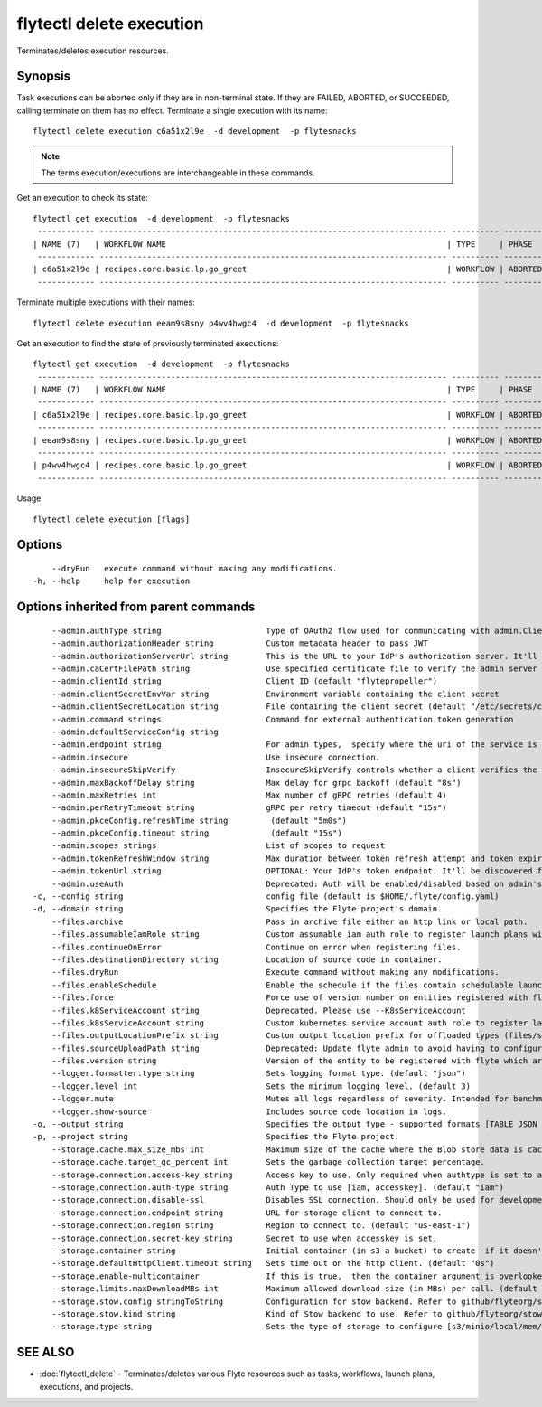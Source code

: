 .. _flytectl_delete_execution:

flytectl delete execution
-------------------------

Terminates/deletes execution resources.

Synopsis
~~~~~~~~



Task executions can be aborted only if they are in non-terminal state. If they are FAILED, ABORTED, or SUCCEEDED, calling terminate on them has no effect.
Terminate a single execution with its name:

::

 flytectl delete execution c6a51x2l9e  -d development  -p flytesnacks

.. note::
    The terms execution/executions are interchangeable in these commands.

Get an execution to check its state:

::

 flytectl get execution  -d development  -p flytesnacks
  ------------ ------------------------------------------------------------------------- ---------- ----------- -------------------------------- --------------- 
 | NAME (7)   | WORKFLOW NAME                                                           | TYPE     | PHASE     | STARTED                        | ELAPSED TIME  |
  ------------ ------------------------------------------------------------------------- ---------- ----------- -------------------------------- --------------- 
 | c6a51x2l9e | recipes.core.basic.lp.go_greet                                          | WORKFLOW | ABORTED   | 2021-02-17T08:13:04.680476300Z | 15.540361300s |
  ------------ ------------------------------------------------------------------------- ---------- ----------- -------------------------------- --------------- 

Terminate multiple executions with their names:
::

 flytectl delete execution eeam9s8sny p4wv4hwgc4  -d development  -p flytesnacks

Get an execution to find the state of previously terminated executions:

::

 flytectl get execution  -d development  -p flytesnacks
  ------------ ------------------------------------------------------------------------- ---------- ----------- -------------------------------- --------------- 
 | NAME (7)   | WORKFLOW NAME                                                           | TYPE     | PHASE     | STARTED                        | ELAPSED TIME  |
  ------------ ------------------------------------------------------------------------- ---------- ----------- -------------------------------- --------------- 
 | c6a51x2l9e | recipes.core.basic.lp.go_greet                                          | WORKFLOW | ABORTED   | 2021-02-17T08:13:04.680476300Z | 15.540361300s |
  ------------ ------------------------------------------------------------------------- ---------- ----------- -------------------------------- --------------- 
 | eeam9s8sny | recipes.core.basic.lp.go_greet                                          | WORKFLOW | ABORTED   | 2021-02-17T08:14:04.803084100Z | 42.306385500s |
  ------------ ------------------------------------------------------------------------- ---------- ----------- -------------------------------- --------------- 
 | p4wv4hwgc4 | recipes.core.basic.lp.go_greet                                          | WORKFLOW | ABORTED   | 2021-02-17T08:14:27.476307400Z | 19.727504400s |
  ------------ ------------------------------------------------------------------------- ---------- ----------- -------------------------------- --------------- 

Usage


::

  flytectl delete execution [flags]

Options
~~~~~~~

::

      --dryRun   execute command without making any modifications.
  -h, --help     help for execution

Options inherited from parent commands
~~~~~~~~~~~~~~~~~~~~~~~~~~~~~~~~~~~~~~

::

      --admin.authType string                      Type of OAuth2 flow used for communicating with admin.ClientSecret, Pkce, ExternalCommand are valid values (default "ClientSecret")
      --admin.authorizationHeader string           Custom metadata header to pass JWT
      --admin.authorizationServerUrl string        This is the URL to your IdP's authorization server. It'll default to Endpoint
      --admin.caCertFilePath string                Use specified certificate file to verify the admin server peer.
      --admin.clientId string                      Client ID (default "flytepropeller")
      --admin.clientSecretEnvVar string            Environment variable containing the client secret
      --admin.clientSecretLocation string          File containing the client secret (default "/etc/secrets/client_secret")
      --admin.command strings                      Command for external authentication token generation
      --admin.defaultServiceConfig string          
      --admin.endpoint string                      For admin types,  specify where the uri of the service is located.
      --admin.insecure                             Use insecure connection.
      --admin.insecureSkipVerify                   InsecureSkipVerify controls whether a client verifies the server's certificate chain and host name. Caution : shouldn't be use for production usecases'
      --admin.maxBackoffDelay string               Max delay for grpc backoff (default "8s")
      --admin.maxRetries int                       Max number of gRPC retries (default 4)
      --admin.perRetryTimeout string               gRPC per retry timeout (default "15s")
      --admin.pkceConfig.refreshTime string         (default "5m0s")
      --admin.pkceConfig.timeout string             (default "15s")
      --admin.scopes strings                       List of scopes to request
      --admin.tokenRefreshWindow string            Max duration between token refresh attempt and token expiry. (default "0s")
      --admin.tokenUrl string                      OPTIONAL: Your IdP's token endpoint. It'll be discovered from flyte admin's OAuth Metadata endpoint if not provided.
      --admin.useAuth                              Deprecated: Auth will be enabled/disabled based on admin's dynamically discovered information.
  -c, --config string                              config file (default is $HOME/.flyte/config.yaml)
  -d, --domain string                              Specifies the Flyte project's domain.
      --files.archive                              Pass in archive file either an http link or local path.
      --files.assumableIamRole string              Custom assumable iam auth role to register launch plans with.
      --files.continueOnError                      Continue on error when registering files.
      --files.destinationDirectory string          Location of source code in container.
      --files.dryRun                               Execute command without making any modifications.
      --files.enableSchedule                       Enable the schedule if the files contain schedulable launchplan.
      --files.force                                Force use of version number on entities registered with flyte.
      --files.k8ServiceAccount string              Deprecated. Please use --K8sServiceAccount
      --files.k8sServiceAccount string             Custom kubernetes service account auth role to register launch plans with.
      --files.outputLocationPrefix string          Custom output location prefix for offloaded types (files/schemas).
      --files.sourceUploadPath string              Deprecated: Update flyte admin to avoid having to configure storage access from flytectl.
      --files.version string                       Version of the entity to be registered with flyte which are un-versioned after serialization.
      --logger.formatter.type string               Sets logging format type. (default "json")
      --logger.level int                           Sets the minimum logging level. (default 3)
      --logger.mute                                Mutes all logs regardless of severity. Intended for benchmarks/tests only.
      --logger.show-source                         Includes source code location in logs.
  -o, --output string                              Specifies the output type - supported formats [TABLE JSON YAML DOT DOTURL]. NOTE: dot, doturl are only supported for Workflow (default "TABLE")
  -p, --project string                             Specifies the Flyte project.
      --storage.cache.max_size_mbs int             Maximum size of the cache where the Blob store data is cached in-memory. If not specified or set to 0,  cache is not used
      --storage.cache.target_gc_percent int        Sets the garbage collection target percentage.
      --storage.connection.access-key string       Access key to use. Only required when authtype is set to accesskey.
      --storage.connection.auth-type string        Auth Type to use [iam, accesskey]. (default "iam")
      --storage.connection.disable-ssl             Disables SSL connection. Should only be used for development.
      --storage.connection.endpoint string         URL for storage client to connect to.
      --storage.connection.region string           Region to connect to. (default "us-east-1")
      --storage.connection.secret-key string       Secret to use when accesskey is set.
      --storage.container string                   Initial container (in s3 a bucket) to create -if it doesn't exist-.'
      --storage.defaultHttpClient.timeout string   Sets time out on the http client. (default "0s")
      --storage.enable-multicontainer              If this is true,  then the container argument is overlooked and redundant. This config will automatically open new connections to new containers/buckets as they are encountered
      --storage.limits.maxDownloadMBs int          Maximum allowed download size (in MBs) per call. (default 2)
      --storage.stow.config stringToString         Configuration for stow backend. Refer to github/flyteorg/stow (default [])
      --storage.stow.kind string                   Kind of Stow backend to use. Refer to github/flyteorg/stow
      --storage.type string                        Sets the type of storage to configure [s3/minio/local/mem/stow]. (default "s3")

SEE ALSO
~~~~~~~~

* :doc:`flytectl_delete` 	 - Terminates/deletes various Flyte resources such as tasks, workflows, launch plans, executions, and projects.

